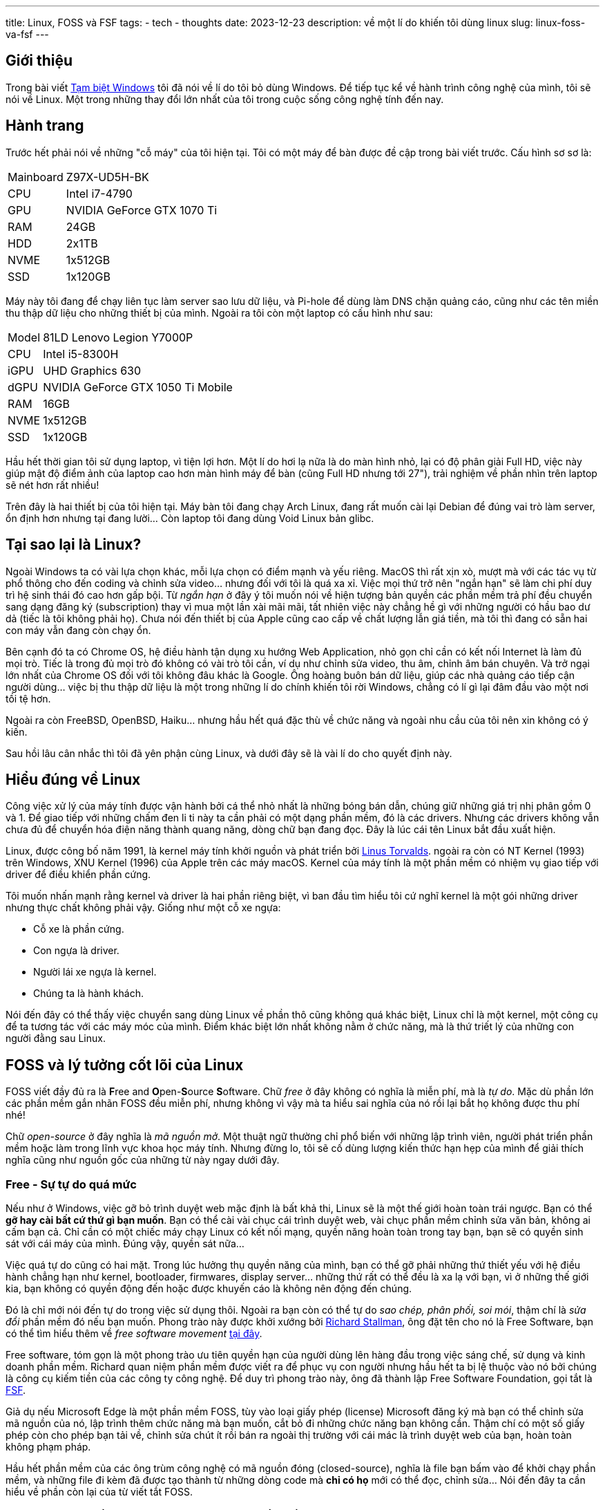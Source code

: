 ---
title: Linux, FOSS và FSF
tags:
  - tech
  - thoughts
date: 2023-12-23
description: về một lí do khiến tôi dùng linux
slug: linux-foss-va-fsf
---

== Giới thiệu

Trong bài viết link:/tam-biet-windows[Tạm biệt Windows] tôi đã nói về lí do tôi bỏ dùng Windows. Để tiếp tục kể về hành trình công nghệ của mình, tôi sẽ nói về Linux. Một trong những thay đổi lớn nhất của tôi trong cuộc sống công nghệ tính đến nay.

== Hành trang

Trước hết phải nói về những "cỗ máy" của tôi hiện tại. Tôi có một máy để bàn được đề cập trong bài viết trước. Cấu hình sơ sơ là:

[%autowidth]
[frame=ends]
|===
|Mainboard | Z97X-UD5H-BK
|CPU | Intel i7-4790
|GPU | NVIDIA GeForce GTX 1070 Ti
|RAM | 24GB
|HDD | 2x1TB
|NVME | 1x512GB
|SSD | 1x120GB 
|===

Máy này tôi đang để chạy liên tục làm server sao lưu dữ liệu, và Pi-hole để dùng làm DNS chặn quảng cáo, cũng như các tên miền thu thập dữ liệu cho những thiết bị của mình. Ngoài ra tôi còn một laptop có cấu hình như sau:

[%autowidth]
[frame=ends]
|===
|Model|   81LD Lenovo Legion Y7000P
|CPU|    Intel i5-8300H
|iGPU|   UHD Graphics 630
|dGPU|   NVIDIA GeForce GTX 1050 Ti Mobile
|RAM|    16GB
|NVME|   1x512GB
|SSD|    1x120GB
|===

Hầu hết thời gian tôi sử dụng laptop, vì tiện lợi hơn. Một lí do hơi lạ nữa là do màn hình nhỏ, lại có độ phân giải Full HD, việc này giúp mật độ điểm ảnh của laptop cao hơn màn hình máy để bàn (cũng Full HD nhưng tới 27"), trải nghiệm về phần nhìn trên laptop sẽ nét hơn rất nhiều!

Trên đây là hai thiết bị của tôi hiện tại. Máy bàn tôi đang chạy Arch Linux, đang rất muốn cài lại Debian để đúng vai trò làm server, ổn định hơn nhưng tại đang lười... Còn laptop tôi đang dùng Void Linux bản glibc.

== Tại sao lại là Linux?

Ngoài Windows ta có vài lựa chọn khác, mỗi lựa chọn có điểm mạnh và yếu riêng. MacOS thì rất xịn xò, mượt mà với các tác vụ từ phổ thông cho đến coding và chỉnh sửa video... nhưng đối với tôi là quá xa xỉ. Việc mọi thứ trở nên "ngắn hạn" sẽ làm chi phí duy trì hệ sinh thái đó cao hơn gấp bội. Từ _ngắn hạn_ ở đây ý tôi muốn nói về hiện tượng bản quyền các phần mềm trả phí đều chuyển sang dạng đăng ký (subscription) thay vì mua một lần xài mãi mãi, tất nhiên việc này chẳng hề gì với những người có hầu bao dư dả (tiếc là tôi không phải họ). Chưa nói đến thiết bị của Apple cũng cao cấp về chất lượng lẫn giá tiền, mà tôi thì đang có sẵn hai con máy vẫn đang còn chạy ổn.

Bên cạnh đó ta có Chrome OS, hệ điều hành tận dụng xu hướng Web Application, nhỏ gọn chỉ cần có kết nối Internet là làm đủ mọi trò. Tiếc là trong đủ mọi trò đó không có vài trò tôi cần, ví dụ như chỉnh sửa video, thu âm, chỉnh âm bán chuyên. Và trở ngại lớn nhất của Chrome OS đối với tôi không đâu khác là Google. Ông hoàng buôn bán dữ liệu, giúp các nhà quảng cáo tiếp cận người dùng... việc bị thu thập dữ liệu là một trong những lí do chính khiến tôi rời Windows, chẳng có lí gì lại đâm đầu vào một nơi tồi tệ hơn.

Ngoài ra còn FreeBSD, OpenBSD, Haiku... nhưng hầu hết quá đặc thù về chức năng và ngoài nhu cầu của tôi nên xin không có ý kiến.

Sau hồi lâu cân nhắc thì tôi đã yên phận cùng Linux, và dưới đây sẽ là vài lí do cho quyết định này.

== Hiểu đúng về Linux

Công việc xử lý của máy tính được vận hành bởi cá thể nhỏ nhất là những bóng bán dẫn, chúng giữ những giá trị nhị phân gồm 0 và 1. Để giao tiếp với những chấm đen li ti này ta cần phải có một dạng phần mềm, đó là các drivers. Nhưng các drivers không vẫn chưa đủ để chuyển hóa điện năng thành quang năng, dòng chữ bạn đang đọc. Đây là lúc cái tên Linux bắt đầu xuất hiện.

Linux, được công bố năm 1991, là kernel máy tính khởi nguồn và phát triển bởi https://en.wikipedia.org/wiki/Linus_Torvalds[Linus Torvalds]. ngoài ra còn có NT Kernel (1993) trên Windows, XNU Kernel (1996) của Apple trên các máy macOS. Kernel của máy tính là một phần mềm có nhiệm vụ giao tiếp với driver để điều khiển phần cứng.

Tôi muốn nhấn mạnh rằng kernel và driver là hai phần riêng biệt, vì ban đầu tìm hiểu tôi cứ nghĩ kernel là một gói những driver nhưng thực chất không phải vậy. Giống như một cỗ xe ngựa:

* Cỗ xe là phần cứng.
* Con ngựa là driver.
* Người lái xe ngựa là kernel.
* Chúng ta là hành khách.

Nói đến đây có thể thấy việc chuyển sang dùng Linux về phần thô cũng không quá khác biệt, Linux chỉ là một kernel, một công cụ để ta tương tác với các máy móc của mình. Điểm khác biệt lớn nhất không nằm ở chức năng, mà là thứ triết lý của những con người đằng sau Linux.

[#foss]
== FOSS và lý tưởng cốt lõi của Linux

FOSS viết đầy đủ ra là **F**ree and **O**pen-**S**ource **S**oftware. Chữ _free_ ở đây không có nghĩa là miễn phí, mà là _tự do_. Mặc dù phần lớn các phần mềm gắn nhãn FOSS đều miễn phí, nhưng không vì vậy mà ta hiểu sai nghĩa của nó rồi lại bắt họ không được thu phí nhé!

Chữ _open-source_ ở đây nghĩa là _mã nguồn mở_. Một thuật ngữ thường chỉ phổ biến với những lập trình viên, người phát triển phần mềm hoặc làm trong lĩnh vực khoa học máy tính. Nhưng đừng lo, tôi sẽ cố dùng lượng kiến thức hạn hẹp của mình để giải thích nghĩa cũng như nguồn gốc của những từ này ngay dưới đây.

=== Free - Sự tự do quá mức

Nếu như ở Windows, việc gỡ bỏ trình duyệt web mặc định là bất khả thi, Linux sẽ là một thế giới hoàn toàn trái ngược. Bạn có thể *gỡ hay cài bất cứ thứ gì bạn muốn*. Bạn có thể cài vài chục cái trình duyệt web, vài chục phần mềm chỉnh sửa văn bản, không ai cấm bạn cả. Chỉ cần có một chiếc máy chạy Linux có kết nối mạng, quyền năng hoàn toàn trong tay bạn, bạn sẽ có quyền sinh sát với cái máy của mình. Đúng vậy, quyền sát nữa...

Việc quá tự do cũng có hai mặt. Trong lúc hưởng thụ quyền năng của mình, bạn có thể gỡ phải những thứ thiết yếu với hệ điều hành chẳng hạn như kernel, bootloader, firmwares, display server... những thứ rất có thể đều là xa lạ với bạn, vì ở những thế giới kia, bạn không có quyền động đến hoặc được khuyến cáo là không nên động đến chúng.

Đó là chỉ mới nói đến tự do trong việc sử dụng thôi. Ngoài ra bạn còn có thể tự do _sao chép, phân phối, soi mói_, thậm chí là _sửa đổi_ phần mềm đó nếu bạn muốn. Phong trào này được khởi xướng  bởi https://en.wikipedia.org/wiki/Richard_Stallman[Richard Stallman], ông đặt tên cho nó là Free Software, bạn có thể tìm hiểu thêm về _free software movement_ https://en.wikipedia.org/wiki/Free_software_movement[tại đây].

Free software, tóm gọn là một phong trào ưu tiên quyền hạn của người dùng lên hàng đầu trong việc sáng chế, sử dụng và kinh doanh phần mềm. Richard quan niệm phần mềm được viết ra để phục vụ con người nhưng hầu hết ta bị lệ thuộc vào nó bởi chúng là công cụ kiếm tiền của các công ty công nghệ. Để duy trì phong trào này, ông đã thành lập Free Software Foundation, gọi tắt là https://www.fsf.org/[FSF].

Giả dụ nếu Microsoft Edge là một phần mềm FOSS, tùy vào loại giấy phép (license) Microsoft đăng ký mà bạn có thể chỉnh sửa mã nguồn của nó, lập trình thêm chức năng mà bạn muốn, cắt bỏ đi những chức năng bạn không cần. Thậm chí có một số giấy phép còn cho phép bạn tải về, chỉnh sửa chút ít rồi bán ra ngoài thị trường với cái mác là trình duyệt web của bạn, hoàn toàn không phạm pháp.

Hầu hết phần mềm của các ông trùm công nghệ có mã nguồn đóng (closed-source), nghĩa là file bạn bấm vào để khởi chạy phần mềm, và những file đi kèm đã được tạo thành từ những dòng code mà *chỉ có họ* mới có thể đọc, chỉnh sửa... Nói đến đây ta cần hiểu về phần còn lại của từ viết tắt FOSS.

=== Open Source - Trần trụi cách tư duy của một phần mềm

Bất kỳ loại phần mềm nào, từ đơn giản như những drivers, firmwares cho đến phức tạp như Cyberpunk 2077, cũng đều được lập trình từ những dòng mã, gọi là *mã nguồn* (source code).

Mã nguồn có thể được viết bởi nhiều ngôn ngữ (C, C{pp}, Java, Rust...), nhưng để những dòng mã này có nghĩa với các bóng bán dẫn, ta cần _biên dịch_ chúng thành thứ ngôn ngữ khó hiểu với ta, nhưng dễ hiểu với... dòng điện. Gọi là ngôn ngữ cũng không hẳn đúng, mà là một bản kế hoạch, phân chia nhiệm vụ cho CPU, RAM, ổ đĩa...

Biên dịch có động từ trong tiếng Anh là _compile_. Một phần mềm muốn tối ưu và tiện lợi trong lúc trao đổi, tải về, phân bố nên được biên dịch thành những _gói_ (packages), những _files thực thi_ (binaries) nhỏ gọn. Việc người dùng cài đặt phần mềm trên máy tính hầu hết chỉ là giải nén và đặt các files vào đúng nơi chúng thuộc về. Thường thì *mã nguồn phải được biên dịch thành file thực thi mới chạy được*.

Điều quan trọng ở đây là các files đã được biên dịch rất khó, gần như không thể để biến trở về mã nguồn, từ chính xác là *giải mã ngược* (decompile). Nghĩa là hành vi, tương tác của một phần mềm đã được biên dịch chỉ có thể biết chính xác bởi người viết nên mã nguồn của phần mềm đó.

Ví dụ tôi viết một phần mềm mã nguồn đóng gọi là "Uploader" để bạn đăng hình lên Google Drive chẳng hạn. Khi bạn chọn file và bấm tải lên, thấy file đó đã hiện ra trên Google Drive, phần mềm của tôi đã hoàn thành nhiệm vụ của nó. Nhưng nếu tôi là thành phần xấu, trong mã nguồn của  Uploader có một đoạn mã đi kèm, đoạn mã này ra lệnh nó sẽ tải tất cả các mật khẩu lưu trong máy của bạn qua máy của tôi. Nếu chủ quan và không có các kỹ thuật theo dõi phần mềm, đường truyền mạng... bạn sẽ không hề hay biết, hoặc khi biết thì đã quá muộn.

Nhưng nếu trong trường hợp Uploader là một chương trình mã nguồn mở, bạn có thể vào đống mã nguồn của nó và xem *tất cả hành động nó sẽ làm* trên máy của bạn từ lúc bạn mở nó lên tới lúc tắt. Điểm mạnh ở đây là sự minh bạch hoàn toàn.

Thật ra để chắc ăn nhất thì chính bạn phải là người thực hiện thao tác biên dịch đống mã nguồn cung cấp từ nhà phát triển thành file thực thi. Tránh trường hợp tôi đăng thì đăng một đống mã nguồn sạch, nhưng lại dùng đống mã nguồn độc hại để biên dịch ra file thực thi bạn sẽ tải về dùng. (https://www.gentoo.org/[Gentoo] là một bản phân phối của Linux cho những ai có nhu cầu này.)

Linux là một kernel mã nguồn mở, cốt lõi này thấm nhuần vào phần lớn những lập trình viên viết phần mềm để chạy trên Linux, không có nghĩa là phần mềm nào trên Linux cũng là mã nguồn mở đâu nha!

Cho đến hiện tại, về phần driver và những thứ thiết yếu, máy tôi vẫn còn một vài phần mềm mã nguồn đóng, chẳng hạn như GPU driver của NVIDIA (nvidia-dkms), bản cập nhật phần mềm CPU Intel Microcode (intel-ucode), và những phần mềm trong BIOS đi kèm phần cứng của máy. Ngoài ra tôi không dùng một phần mềm nào không phải FOSS, từ thu âm, lướt web, chỉnh sửa video, chỉnh ảnh, viết blog...

Việc tránh hoàn toàn mã nguồn đóng đối với tôi gần như là bất khả thi, tôi chỉ có thể hạn chế sử dụng chúng mà thôi. Càng sử dụng FOSS, bạn càng có thêm quyền kiểm soát những máy móc của mình. Bạn biết chúng đang làm gì, sẽ làm gì, bạn hiểu cách chúng vận hành, từ đó làm cốt lõi để tận dụng kết quả tiến hóa độc nhất của con người, máy tính.

Lợi ích của FOSS còn rất nhiều, về bảo mật, tiềm năng phát triển, thiện ác... nhưng hiện tại tôi chỉ nói đến cách vận hành, cốt lõi của FOSS cho người dùng phổ thông như tôi và bạn cái đã. Hẹn các bạn dịp tương lai tôi sẽ nói thêm!

== Còn nữa

Đây là một bài viết trong số những bài viết về linux của tôi. FOSS là lý do hàng đầu trong những lí do tôi quyết định dùng Linux suốt ba năm qua.

